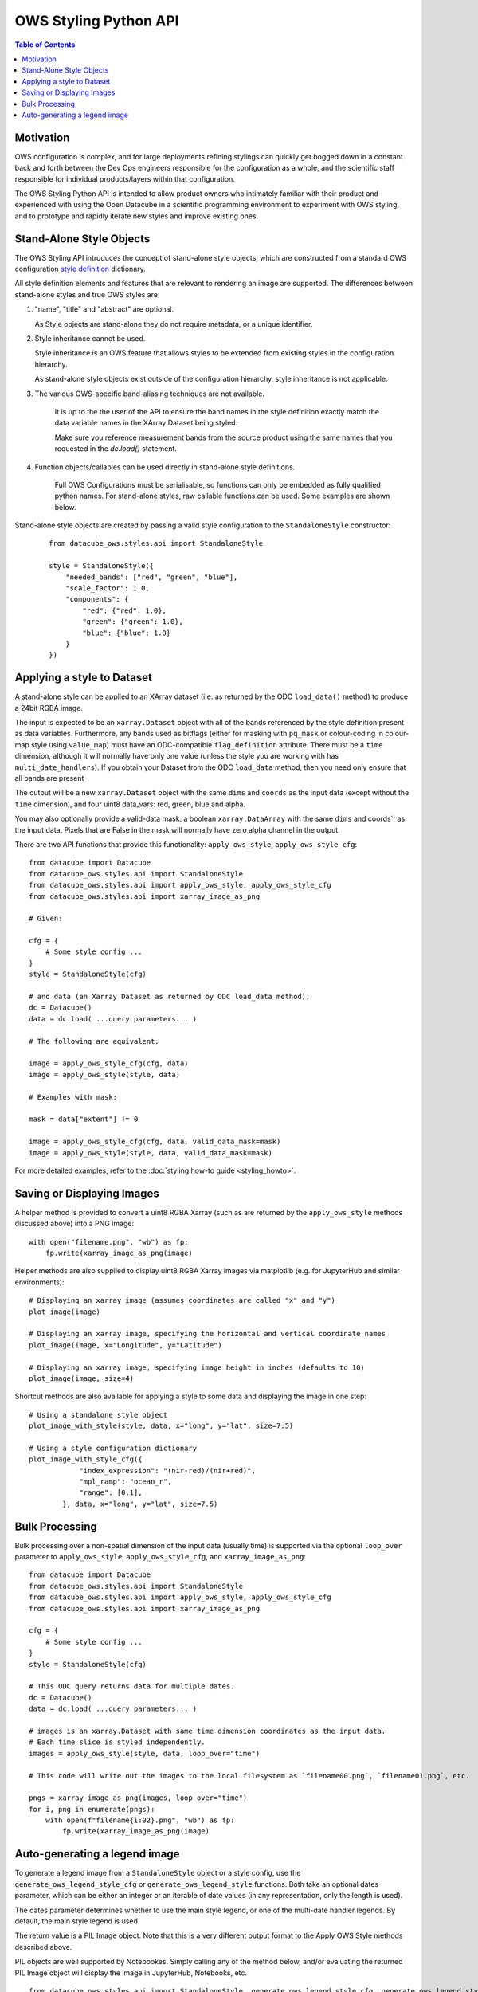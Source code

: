 ======================
OWS Styling Python API
======================

.. contents:: Table of Contents

Motivation
----------

OWS configuration is complex, and for large deployments refining stylings can quickly
get bogged down in a constant back and forth between the Dev Ops engineers responsible
for the configuration as a whole, and the scientific staff responsible for individual
products/layers within that configuration.

The OWS Styling Python API is intended to allow product owners who intimately familiar with their
product and experienced with using the Open Datacube in a scientific programming environment to
experiment with OWS styling, and to prototype and rapidly iterate new styles and improve existing
ones.

Stand-Alone Style Objects
-------------------------

The OWS Styling API introduces the concept of stand-alone style objects, which are constructed from
a standard OWS configuration
`style definition <https://datacube-ows.readthedocs.io/en/latest/cfg_styling.html#style-definitions>`_
dictionary.

All style definition elements and features that are relevant to rendering an image are supported.
The differences between stand-alone styles and true OWS styles are:

1. "name", "title" and "abstract" are optional.

   As Style objects are stand-alone they do not require metadata, or a unique identifier.

2. Style inheritance cannot be used.

   Style inheritance is an OWS feature that allows styles to be extended from existing styles
   in the configuration hierarchy.

   As stand-alone style objects exist outside of the configuration hierarchy, style inheritance
   is not applicable.

3. The various OWS-specific band-aliasing techniques are not available.

    It is up to the the user of the API to ensure the band names in the style definition exactly
    match the data variable names in the XArray Dataset being styled.

    Make sure you reference measurement bands from the source product using the same names
    that you requested in the `dc.load()` statement.

4. Function objects/callables can be used directly in stand-alone style definitions.

    Full OWS Configurations must be serialisable, so functions can only be embedded as
    fully qualified python names.  For stand-alone styles, raw callable functions can be
    used.  Some examples are shown below.

Stand-alone style objects are created by passing a valid style configuration to the
``StandaloneStyle`` constructor:

 ::

    from datacube_ows.styles.api import StandaloneStyle

    style = StandaloneStyle({
        "needed_bands": ["red", "green", "blue"],
        "scale_factor": 1.0,
        "components": {
            "red": {"red": 1.0},
            "green": {"green": 1.0},
            "blue": {"blue": 1.0}
        }
    })


Applying a style to Dataset
---------------------------

A stand-alone style can be applied to an XArray dataset (i.e. as returned by the ODC ``load_data()`` method)
to produce a 24bit RGBA image.

The input is expected to be an ``xarray.Dataset`` object with all of the bands referenced by the style
definition present as data variables.  Furthermore, any bands used as bitflags (either for masking
with ``pq_mask`` or colour-coding in colour-map style using ``value_map``) must have an ODC-compatible
``flag_definition`` attribute.  There must be a ``time`` dimension, although it will normally have only
one value (unless the style you are working with has ``multi_date_handlers``). If you obtain your
Dataset from the ODC ``load_data`` method, then you need only ensure that all bands are present

The output will be a new ``xarray.Dataset`` object with the same ``dims`` and ``coords`` as the input
data (except without the ``time`` dimension), and four uint8 data_vars: red, green, blue and alpha.

You may also optionally provide a valid-data mask: a boolean ``xarray.DataArray`` with the same ``dims`` and coords`` as the input
data.  Pixels that are False in the mask will normally have zero alpha channel in the output.

There are two API functions that provide this functionality: ``apply_ows_style``, ``apply_ows_style_cfg``:

::

    from datacube import Datacube
    from datacube_ows.styles.api import StandaloneStyle
    from datacube_ows.styles.api import apply_ows_style, apply_ows_style_cfg
    from datacube_ows.styles.api import xarray_image_as_png

    # Given:

    cfg = {
        # Some style config ...
    }
    style = StandaloneStyle(cfg)

    # and data (an Xarray Dataset as returned by ODC load_data method);
    dc = Datacube()
    data = dc.load( ...query parameters... )

    # The following are equivalent:

    image = apply_ows_style_cfg(cfg, data)
    image = apply_ows_style(style, data)

    # Examples with mask:

    mask = data["extent"] != 0

    image = apply_ows_style_cfg(cfg, data, valid_data_mask=mask)
    image = apply_ows_style(style, data, valid_data_mask=mask)

For more detailed examples,
refer to the
:doc:`styling how-to guide <styling_howto>`.

Saving or Displaying Images
---------------------------

A helper method is provided to convert a uint8 RGBA Xarray (such as are returned by
the ``apply_ows_style`` methods discussed above) into a PNG image::

    with open("filename.png", "wb") as fp:
        fp.write(xarray_image_as_png(image)


Helper methods are also supplied to display uint8 RGBA Xarray images via matplotlib
(e.g. for JupyterHub and similar environments):

::

    # Displaying an xarray image (assumes coordinates are called "x" and "y")
    plot_image(image)

    # Displaying an xarray image, specifying the horizontal and vertical coordinate names
    plot_image(image, x="Longitude", y="Latitude")

    # Displaying an xarray image, specifying image height in inches (defaults to 10)
    plot_image(image, size=4)

Shortcut methods are also available for applying a style to some data and displaying the image in
one step:

::

    # Using a standalone style object
    plot_image_with_style(style, data, x="long", y="lat", size=7.5)

    # Using a style configuration dictionary
    plot_image_with_style_cfg({
                "index_expression": "(nir-red)/(nir+red)",
                "mpl_ramp": "ocean_r",
                "range": [0,1],
            }, data, x="long", y="lat", size=7.5)

Bulk Processing
---------------

Bulk processing over a non-spatial dimension of the input data (usually time) is supported via the
optional ``loop_over`` parameter to ``apply_ows_style``, ``apply_ows_style_cfg``, and
``xarray_image_as_png``::

    from datacube import Datacube
    from datacube_ows.styles.api import StandaloneStyle
    from datacube_ows.styles.api import apply_ows_style, apply_ows_style_cfg
    from datacube_ows.styles.api import xarray_image_as_png

    cfg = {
        # Some style config ...
    }
    style = StandaloneStyle(cfg)

    # This ODC query returns data for multiple dates.
    dc = Datacube()
    data = dc.load( ...query parameters... )

    # images is an xarray.Dataset with same time dimension coordinates as the input data.
    # Each time slice is styled independently.
    images = apply_ows_style(style, data, loop_over="time")

    # This code will write out the images to the local filesystem as `filename00.png`, `filename01.png`, etc.

    pngs = xarray_image_as_png(images, loop_over="time")
    for i, png in enumerate(pngs):
        with open(f"filename{i:02}.png", "wb") as fp:
            fp.write(xarray_image_as_png(image)


Auto-generating a legend image
------------------------------

To generate a legend image from a ``StandaloneStyle`` object or a style config, use the
``generate_ows_legend_style_cfg`` or ``generate_ows_legend_style`` functions.  Both take an
optional dates parameter, which can be either an integer or an iterable of date values (in any
representation, only the length is used).

The dates parameter determines whether to use the main style legend, or one of the
multi-date handler legends.  By default, the main style legend is used.

The return value is a PIL Image object.  Note that this is a very different output format
to the Apply OWS Style methods described above.

PIL objects are well supported by Notebookes. Simply calling any of the method below, and/or evaluating the returned
PIL Image object will display the image in JupyterHub, Notebooks, etc.

::

    from datacube_ows.styles.api import StandaloneStyle, generate_ows_legend_style_cfg, generate_ows_legend_style

    cfg = {
        # Some style config ...
    }
    style = StandaloneStyle(cfg)

    # Generate a normal (single date) legend:

    image = generate_ows_legend_style_cfg(cfg)
    # or
    image = generate_ows_legend_style(style)

    # Generate a multi-date legend (and display if in JupyterHub/notebook type environment):

    image = generate_ows_legend_style_cfg(cfg, 2)
    # or
    image = generate_ows_legend_style(style, ["yesterday", "today"])

    # Write out as PNG:
    with open("filename.png", "wb") as fp:
        image.save(fp)
